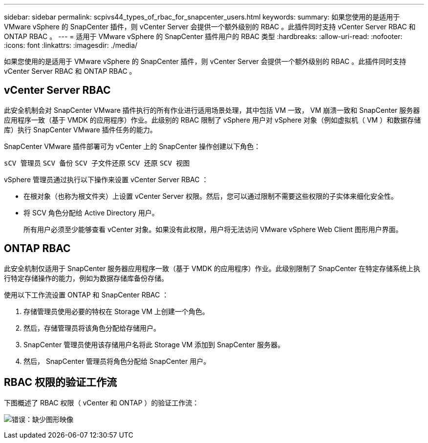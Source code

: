 ---
sidebar: sidebar 
permalink: scpivs44_types_of_rbac_for_snapcenter_users.html 
keywords:  
summary: 如果您使用的是适用于 VMware vSphere 的 SnapCenter 插件，则 vCenter Server 会提供一个额外级别的 RBAC 。此插件同时支持 vCenter Server RBAC 和 ONTAP RBAC 。 
---
= 适用于 VMware vSphere 的 SnapCenter 插件用户的 RBAC 类型
:hardbreaks:
:allow-uri-read: 
:nofooter: 
:icons: font
:linkattrs: 
:imagesdir: ./media/


[role="lead"]
如果您使用的是适用于 VMware vSphere 的 SnapCenter 插件，则 vCenter Server 会提供一个额外级别的 RBAC 。此插件同时支持 vCenter Server RBAC 和 ONTAP RBAC 。



== vCenter Server RBAC

此安全机制会对 SnapCenter VMware 插件执行的所有作业进行适用场景处理，其中包括 VM 一致， VM 崩溃一致和 SnapCenter 服务器应用程序一致（基于 VMDK 的应用程序）作业。此级别的 RBAC 限制了 vSphere 用户对 vSphere 对象（例如虚拟机（ VM ）和数据存储库）执行 SnapCenter VMware 插件任务的能力。

SnapCenter VMware 插件部署可为 vCenter 上的 SnapCenter 操作创建以下角色：

`sCV 管理员` `SCV 备份` `SCV 子文件还原` `SCV 还原` `SCV 视图`

vSphere 管理员通过执行以下操作来设置 vCenter Server RBAC ：

* 在根对象（也称为根文件夹）上设置 vCenter Server 权限。然后，您可以通过限制不需要这些权限的子实体来细化安全性。
* 将 SCV 角色分配给 Active Directory 用户。
+
所有用户必须至少能够查看 vCenter 对象。如果没有此权限，用户将无法访问 VMware vSphere Web Client 图形用户界面。





== ONTAP RBAC

此安全机制仅适用于 SnapCenter 服务器应用程序一致（基于 VMDK 的应用程序）作业。此级别限制了 SnapCenter 在特定存储系统上执行特定存储操作的能力，例如为数据存储库备份存储。

使用以下工作流设置 ONTAP 和 SnapCenter RBAC ：

. 存储管理员使用必要的特权在 Storage VM 上创建一个角色。
. 然后，存储管理员将该角色分配给存储用户。
. SnapCenter 管理员使用该存储用户名将此 Storage VM 添加到 SnapCenter 服务器。
. 然后， SnapCenter 管理员将角色分配给 SnapCenter 用户。




== RBAC 权限的验证工作流

下图概述了 RBAC 权限（ vCenter 和 ONTAP ）的验证工作流：

image:scpivs44_image1.png["错误：缺少图形映像"]

